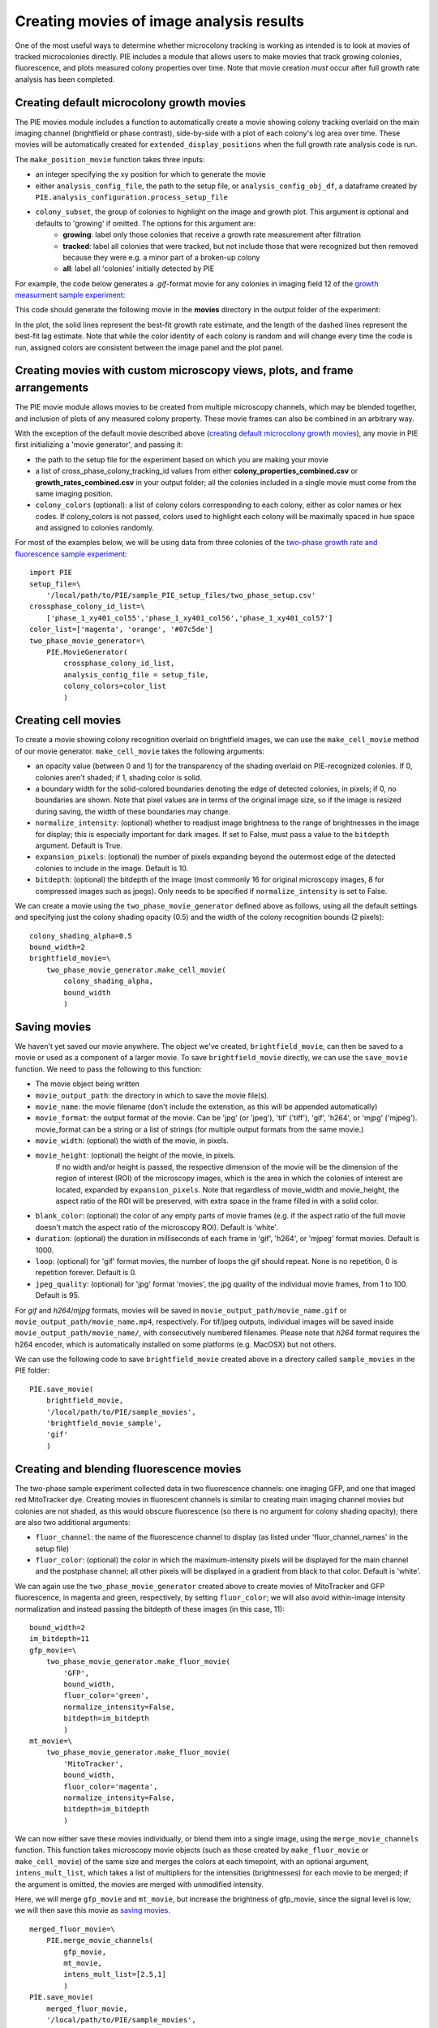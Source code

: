 Creating movies of image analysis results
=========================================

One of the most useful ways to determine whether microcolony tracking is working as intended is to look at movies of tracked microcolonies directly. PIE includes a module that allows users to make movies that track growing colonies, fluorescence, and plots measured colony properties over time. Note that movie creation *must* occur after full growth rate analysis has been completed.

Creating default microcolony growth movies
------------------------------------------

The PIE movies module includes a function to automatically create a movie showing colony tracking overlaid on the main imaging channel (brightfield or phase contrast), side-by-side with a plot of each colony's log area over time. These movies will be automatically created for ``extended_display_positions`` when the full growth rate analysis code is run.

The ``make_position_movie`` function takes three inputs:

+ an integer specifying the xy position for which to generate the movie
+ either ``analysis_config_file``, the path to the setup file, or ``analysis_config_obj_df``, a dataframe created by ``PIE.analysis_configuration.process_setup_file``
+ ``colony_subset``, the group of colonies to highlight on the image and growth plot. This argument is optional and defaults to 'growing' if omitted. The options for this argument are:
    + **growing**: label only those colonies that receive a growth rate measurement after filtration
    + **tracked**: label all colonies that were tracked, but not include those that were recognized but then removed because they were e.g. a minor part of a broken-up colony
    + **all**: label all 'colonies' initially detected by PIE

For example, the code below generates a *.gif*-format movie for any colonies in imaging field 12 of the `growth measurment sample experiment <https://github.com/Siegallab/PIE/blob/master/sample_PIE_setup_files/gr_phase_setup.csv>`_:

.. tabs::

    .. tab:: python

        .. code-block:: python

            import PIE
            PIE.make_position_movie(
                12,
                analysis_config_file=\
                    '/local/path/to/PIE/sample_PIE_setup_files/gr_phase_setup.csv',
                colony_subset='growing'
                )

    .. tab:: command-line

        .. code-block:: bash

            pie make_position_movie 12 /local/path/to/PIE/sample_PIE_setup_files/gr_phase_setup.csv growing

This code should generate the following movie in the **movies** directory in the output folder of the experiment:

.. image:: _static/sample_images/SL_170619_xy12_growing_colonies_movie.gif
  :width: 100%
  :alt: Growing colonies from imaging field 12

In the plot, the solid lines represent the best-fit growth rate estimate, and the length of the dashed lines represent the best-fit lag estimate. Note that while the color identity of each colony is random and will change every time the code is run, assigned colors are consistent between the image panel and the plot panel.

Creating movies with custom microscopy views, plots, and frame arrangements
---------------------------------------------------------------------------

The PIE movie module allows movies to be created from multiple microscopy channels, which may be blended together, and inclusion of plots of any measured colony property. These movie frames can also be combined in an arbitrary way.

With the exception of the default movie described above (`creating default microcolony growth movies`_), any movie in PIE first initializing a 'movie generator', and passing it:

+ the path to the setup file for the experiment based on which you are making your movie
+ a list of cross_phase_colony_tracking_id values from either **colony_properties_combined.csv** or **growth_rates_combined.csv** in your output folder; all the colonies included in a single movie must come from the same imaging position.
+ ``colony_colors`` (optional): a list of colony colors corresponding to each colony, either as color names or hex codes. If colony_colors is not passed, colors used to highlight each colony will be maximally spaced in hue space and assigned to colonies randomly.

For most of the examples below, we will be using data from three colonies of the `two-phase growth rate and fluorescence sample experiment <https://github.com/Siegallab/PIE/blob/master/sample_PIE_setup_files/two_phase_setup.csv>`_: ::

    import PIE
    setup_file=\
        '/local/path/to/PIE/sample_PIE_setup_files/two_phase_setup.csv'
    crossphase_colony_id_list=\
        ['phase_1_xy401_col55','phase_1_xy401_col56','phase_1_xy401_col57']
    color_list=['magenta', 'orange', '#07c5de']
    two_phase_movie_generator=\
        PIE.MovieGenerator(
            crossphase_colony_id_list,
            analysis_config_file = setup_file,
            colony_colors=color_list
            )

Creating cell movies
--------------------

To create a movie showing colony recognition overlaid on brightfield images, we can use the ``make_cell_movie`` method of our movie generator. ``make_cell_movie`` takes the following arguments:

+ an opacity value (between 0 and 1) for the transparency of the shading overlaid on PIE-recognized colonies. If 0, colonies aren't shaded; if 1, shading color is solid.
+ a boundary width for the solid-colored boundaries denoting the edge of detected colonies, in pixels; if 0, no boundaries are shown. Note that pixel values are in terms of the original image size, so if the image is resized during saving, the width of these boundaries may change.
+ ``normalize_intensity``: (optional) whether to readjust image brightness to the range of brightnesses in the image for display; this is especially important for dark images. If set to False, must pass a value to the ``bitdepth`` argument. Default is True.
+ ``expansion_pixels``: (optional) the number of pixels expanding beyond the outermost edge of the detected colonies to include in the image. Default is 10.
+ ``bitdepth``: (optional) the bitdepth of the image (most commonly 16 for original microscopy images, 8 for compressed images such as jpegs). Only needs to be specified if ``normalize_intensity`` is set to False.

We can create a movie using the ``two_phase_movie_generator`` defined above as follows, using all the default settings and specifying just the colony shading opacity (0.5) and the width of the colony recognition bounds (2 pixels): ::

    colony_shading_alpha=0.5
    bound_width=2
    brightfield_movie=\
        two_phase_movie_generator.make_cell_movie(
            colony_shading_alpha,
            bound_width
            )

Saving movies
-------------

We haven't yet saved our movie anywhere. The object we've created, ``brightfield_movie``, can then be saved to a movie or used as a component of a larger movie. To save ``brightfield_movie`` directly, we can use the ``save_movie`` function. We need to pass the following to this function:

+ The movie object being written
+ ``movie_output_path``: the directory in which to save the movie file(s).
+ ``movie_name``: the movie filename (don't include the extenstion, as this will be appended automatically)
+ ``movie_format``: the output format of the movie. Can be 'jpg' (or 'jpeg'), 'tif' ('tiff'), 'gif', 'h264', or 'mjpg' ('mjpeg'). movie_format can be a string or a list of strings (for multiple output formats from the same movie.)
+ ``movie_width``: (optional) the width of the movie, in pixels.
+ ``movie_height``: (optional) the height of the movie, in pixels.
   If no width and/or height is passed, the respective dimension of the movie will be the dimension of the region of interest (ROI) of the microscopy images, which is the area in which the colonies of interest are located, expanded by ``expansion_pixels``. Note that regardless of movie_width and movie_height, the aspect ratio of the ROI will be preserved, with extra space in the frame filled in with a solid color.
+ ``blank_color``: (optional) the color of any empty parts of movie frames (e.g. if the aspect ratio of the full movie doesn't match the aspect ratio of the microscopy ROI). Default is 'white'.
+ ``duration``: (optional) the duration in milliseconds of each frame in 'gif', 'h264', or 'mjpeg' format movies. Default is 1000.
+ ``loop``: (optional) for 'gif' format movies, the number of loops the gif should repeat. None is no repetition, 0 is repetition forever. Default is 0.
+ ``jpeg_quality``: (optional) for 'jpg' format 'movies', the jpg quality of the individual movie frames, from 1 to 100. Default is 95.

For *gif* and *h264*/*mjpg* formats, movies will be saved in ``movie_output_path/movie_name.gif`` or ``movie_output_path/movie_name.mp4``, respectively. For tif/jpeg outputs, individual images will be saved inside ``movie_output_path/movie_name/``, with consecutively numbered filenames. Please note that *h264* format requires the h264 encoder, which is automatically installed on some platforms (e.g. MacOSX) but not others.

We can use the following code to save ``brightfield_movie`` created above in a directory called ``sample_movies`` in the PIE folder: ::

    PIE.save_movie(
        brightfield_movie,
        '/local/path/to/PIE/sample_movies',
        'brightfield_movie_sample',
        'gif'
        )


.. image:: _static/sample_images/brightfield_movie_sample.gif
  :width: 400
  :alt: Two-phase experiment colonies highlighted on brightfield movie

Creating and blending fluorescence movies
-----------------------------------------

The two-phase sample experiment collected data in two fluorescence channels: one imaging GFP, and one that imaged red MitoTracker dye. Creating movies in fluorescent channels is similar to creating main imaging channel movies but colonies are not shaded, as this would obscure fluorescence (so there is no argument for colony shading opacity); there are also two additional arguments:

+ ``fluor_channel``: the name of the fluorescence channel to display (as listed under 'fluor_channel_names' in the setup file)
+ ``fluor_color``: (optional) the color in which the maximum-intensity pixels will be displayed for the main channel and the postphase channel; all other pixels will be displayed in a gradient from black to that color. Default is 'white'.

We can again use the ``two_phase_movie_generator`` created above to create movies of MitoTracker and GFP fluorescence, in magenta and green, respectively, by setting ``fluor_color``; we will also avoid within-image intensity normalization and instead passing the bitdepth of these images (in this case, 11): ::

    bound_width=2
    im_bitdepth=11
    gfp_movie=\
        two_phase_movie_generator.make_fluor_movie(
            'GFP',
            bound_width,
            fluor_color='green',
            normalize_intensity=False,
            bitdepth=im_bitdepth
            )
    mt_movie=\
        two_phase_movie_generator.make_fluor_movie(
            'MitoTracker',
            bound_width,
            fluor_color='magenta',
            normalize_intensity=False,
            bitdepth=im_bitdepth
            )

We can now either save these movies individually, or blend them into a single image, using the ``merge_movie_channels`` function. This function takes microscopy movie objects (such as those created by ``make_fluor_movie`` or ``make_cell_movie``) of the same size and merges the colors at each timepoint, with an optional argument, ``intens_mult_list``, which takes a list of multipliers for the intensities (brightnesses) for each movie to be merged; if the argument is omitted, the movies are merged with unmodified intensity.

Here, we will merge ``gfp_movie`` and ``mt_movie``, but increase the brightness of gfp_movie, since the signal level is low; we will then save this movie as `saving movies`_. ::

    merged_fluor_movie=\
        PIE.merge_movie_channels(
            gfp_movie,
            mt_movie,
            intens_mult_list=[2.5,1]
            )
    PIE.save_movie(
        merged_fluor_movie,
        '/local/path/to/PIE/sample_movies',
        'merged_fluor_movie_sample',
        'gif'
        )


.. image:: _static/sample_images/merged_fluor_movie_sample.gif
  :width: 400
  :alt: Two-phase experiment colonies highlighted on merged fluorescence movie

Creating post-phase fluorescence movies
---------------------------------------

For experiments that have a post-phase fluorescence stage (e.g. `this sample experiment <https://github.com/Siegallab/PIE/blob/master/sample_PIE_setup_files/gr_with_postfluor_setup.csv>`_), the ``make_fluor_movie`` method above does not work, since fluorescence is collected at a separate timepoint after the imaging phase is complete, and ``make_cell_movie`` would not show the post-phase fluorescence image. For these experiments, we can create a movie that shows brightfield/phase contrast images for a phase followed by the post-phase fluorescence image using ``make_postfluor_movie``. This takes an opacity value for shading colonies during the main experimental phase (e.g. brightfield) images, and the rest of the arguments are as for ``make_fluor_movie``.

Here, we can make a post-fluorescence movie based on the `post-phase fluorescent experiment <https://github.com/Siegallab/PIE/blob/master/sample_PIE_setup_files/gr_with_postfluor_setup.csv>`_ ::

    import PIE
    setup_file=\
        '/local/path/to/PIE/sample_PIE_setup_files/gr_with_postfluor_setup.csv'
    crossphase_colony_id_list=\
        ['phase_1_xy735_col10','phase_1_xy735_col7','phase_1_xy735_col4']
    color_list=['#0072B2','#D55E00','#009E73']
    postphase_fluor_movie_generator=\
        PIE.MovieGenerator(
            crossphase_colony_id_list,
            analysis_config_file=setup_file,
            colony_colors=color_list
            )
    colony_shading_alpha=0.5
    bound_width=2
    postfluor_movie=\
        postphase_fluor_movie_generator.make_postfluor_movie(
            colony_shading_alpha,
            'GFP',
            bound_width,
            fluor_color='green',
            normalize_intensity=True
            )
    PIE.save_movie(
          postfluor_movie,
          '/local/path/to/PIE/sample_movies',
          'postphase_fluor_movie',
          'gif')


.. image:: _static/sample_images/postphase_fluor_movie.gif
  :width: 400
  :alt: Post-phase fluorescence experiment colonies highlighted on brightfield movie followed by single GFP frame

Note that the colony outlines shown on the fluorescence image correspond to the outlines of the colonies at the timepoint when the fluorescence data is collected, which are determined based on the ``fluor_channel_timepoints`` parameter in the configuration file.

Creating plots
--------------

In addition to microscopy movies, we can also create animated plots of any colony property recorded in *colony_properties_combined.csv*, as well as 'growth rate' plots, which plot change in log area over time with lines representing growth rate and lag (as in  `creating default microcolony growth movies`_.)

We can use the ``two_phase_movie_generator`` from above to make a plot of mean per-pixel colony GFP levels over time using ``make_property_plot_movie``, to which we can pass:

+ the name of the colony property to plot (must match a column name in *colony_properties_combined.csv*)
+ ``facet_override``: (optional) by default, plots are split into facets for every experimental phase when timepoints in phases are not continuously numbered; to override this behavior, set ``facet_override`` to True.
+ ``y_label_override``: (optional) a string to change the label on the plot y axis; default is the name of the property to plot ::


    gfp_plot_movie=\
        two_phase_movie_generator.make_property_plot_movie(
            'col_mean_ppix_flprop_GFP',
            y_label_override='GFP'
            )

To plot growth rate (as in `creating default microcolony growth movies`_), we can use a special method, ``make_growth_plot_movie``; this takes three optional arguments:

+ ``facet_override``: see above
+ ``add_growth_line``: include line representing the best estimate for growth rate over the timepoints used in the calculation. Default is True.
+ ``add_lag_line``: include dotted line representing best estimate for lag time. Default is True. ::

    growth_plot_movie=\
        two_phase_movie_generator.make_growth_plot_movie()

The plot movies can be saved as described in `saving movies`_, with the exception that ``movie_height`` and ``movie_width`` *must* be passed to the ``save_movie`` argument when the movie consists only of plots.

Combining movie panels
----------------------

Movies with multiple panels can also be created in PIE; the interface for this is a function called ``make_movie_grid``, which is inspired by the ``plot_grid`` function from the `cowplot package in R <https://wilkelab.org/cowplot/articles/plot_grid.html>`_, and has a subset of ``plotgrid``'s functionality and interface.

At its simplest, ``make_movie_grid`` can create a combined movie from multiple movie objects (or other movie grids); here, we will arrange the brightfield movie and the growth rate plot in one row, and the gfp fluorescence and gfp plot in the row below: ::

    simple_grid=PIE.make_movie_grid(
        brightfield_movie,
        growth_plot_movie,
        gfp_movie,
        gfp_plot_movie,
        nrow=2
        )
    PIE.save_movie(
        simple_grid,
        '/local/path/to/PIE/sample_movies',
        'simple_grid_movie',
        'gif',
        movie_height=900
        )


.. image:: _static/sample_images/simple_grid_movie.gif
  :width: 400
  :alt: simple movie grid with brightfield movie and the growth rate plot in one row, and the gfp fluorescence and gfp plot in the row below

(Note that we passed a 'movie_height' parameter here to prevent the plots from being vertically squished here)

We can use additional options in ``make_movie_grid``, as well as combinations of movie grids, to make more complex plots. For example, we can make a movie where the left column is our two fluorescent movies, and our right column is just the brightfield movie. We can also set relative widths of the columns via the *rel_widths* argument (or their relative heights using *rel_heights*); here, we will make the brightfield movie panel 1.5 times as wide as the fluorescent movie panel. ::

    fluor_grid=PIE.make_movie_grid(
        gfp_movie,
        mt_movie,
        ncol = 1
        )
    complex_grid=PIE.make_movie_grid(
        fluor_grid,
        brightfield_movie,
        ncol = 2,
        rel_widths = [1,1.5]
        )

This time, when saving the movie, we can pass a ``blank_color`` argument to set the color of the background not filled by movie frames: ::

    PIE.save_movie(
        complex_grid,
        '/local/path/to/PIE/sample_movies',
        'complex_grid_movie',
        'gif',
        blank_color='pink'
        )


.. image:: _static/sample_images/complex_grid_movie.gif
  :width: 800
  :alt: complex movie grid with GFP and MitoTracker movies in left column, wider brightfield movie in the column on the right with blank space above and below in pink

Notice that because the aspect ratio of microcopy movies remains constant when images are rescaled, there is now blank space in the frame on the right; it is filled with pink, as specified in ``blank_color``.
